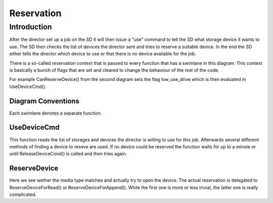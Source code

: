 Reservation
===========

Introduction
------------
After the director set up a job on the SD it will then issue a "use" command to tell the SD what storage device it wants to use.
The SD then checks the list of devices the director sent and tries to reserve a suitable device.
In the end the SD either tells the director which device to use or that there is no device available for the job.

There is a so-called reservation context that is passed to every function that has a swimlane in this diagram.
This context is basically a bunch of flags that are set and cleared to change the behaviour of the rest of the code.

For example CanReserveDevice() from the second diagram sets the flag low_use_drive which is then evaluated in UseDeviceCmd().

Diagram Conventions
~~~~~~~~~~~~~~~~~~~
Each swimlane denotes a separate function.

.. uml:: reservation/legend.puml

UseDeviceCmd
~~~~~~~~~~~~
This function reads the list of storages and devices the director is willing to use for this job.
Afterwards several different methods of finding a device to reseve are used.
If no device could be reserved the function waits for up to a minute or until ReleaseDeviceCond() is called and then tries again.

.. uml:: reservation/UseDeviceCmd.puml

ReserveDevice
~~~~~~~~~~~~~
Here we see wether the media type matches and actually try to open the device.
The actual reservation is delegated to ReserveDeviceForRead() or ReserveDeviceForAppend().
While the first one is more or less trivial, the latter one is really complicated.

.. uml:: reservation/ReserveDevice.puml
